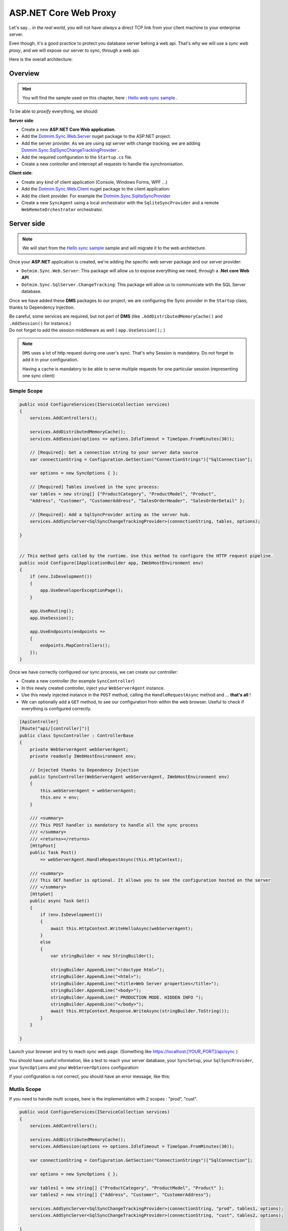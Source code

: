 ASP.NET Core Web Proxy
================================


Let's say... *in the real world*, you will not have *always* a direct TCP link from your client machine to your enterprise server.   

Even though, it's a good practice to protect you database server behing a web api.    
That's why we will use a *sync web proxy*, and we will expose our server to sync, through a web api.   

Here is the overall architecture:

.. image:: /assets/Architecture03.png


Overview
^^^^^^^^^^

.. hint:: You will find the sample used on this chapter, here : `Hello web sync sample <https://github.com/Mimetis/Dotmim.Sync/tree/master/Samples/HelloWebSync>`_ .

To be able to *proxify* everything, we should:

**Server side**:   

* Create a new **ASP.NET Core Web application**.
* Add the `Dotmim.Sync.Web.Server <https://www.nuget.org/packages/Dotmim.Sync.Web.Server>`_  nuget package to the ASP.NET project.
* Add the server provider. As we are using sql server with change tracking, we are adding `Dotmim.Sync.SqlSyncChangeTrackingProvider <https://www.nuget.org/packages/Dotmim.Sync.SqlServer.ChangeTracking>`_ .
* Add the required configuration to the ``Startup.cs`` file.
* Create a new controller and intercept all requests to handle the synchronisation. 

**Client side**:

* Create any kind of client application (Console, Windows Forms, WPF ...)
* Add the `Dotmim.Sync.Web.Client <https://www.nuget.org/packages/Dotmim.Sync.Web.Client>`_  nuget package to the client application: 
* Add the client provider. For example the `Dotmim.Sync.SqliteSyncProvider <Dotmim.Sync.SqliteSyncProvider>`_  
* Create a new ``SyncAgent`` using a local orchestrator with the ``SqliteSyncProvider`` and a remote ``WebRemoteOrchestrator`` orchestrator.


Server side
^^^^^^^^^^^^

.. note:: We will start from the `Hello sync sample <https://github.com/Mimetis/Dotmim.Sync/tree/master/Samples/HelloSync>`_  sample and will migrate it to the web architecture.   


Once your **ASP.NET** application is created, we're adding the specific web server package and our server provider:

* ``Dotmim.Sync.Web.Server``: This package will allow us to expose everything we need, through a **.Net core Web API**
* ``Dotmim.Sync.SqlServer.ChangeTracking``: This package will allow us to communicate with the SQL Server database.

Once we have added these **DMS** packages to our project, we are configuring the Sync provider in the ``Startup`` class, thanks to Dependency Injection.

| Be careful, some services are required, but not part of **DMS** (like ``.AddDistributedMemoryCache()`` and ``.AddSession()`` for instance.)
| Do not forget to add the session middleware as well ( ``app.UseSession();`` )

.. note:: ``DMS`` uses a lot of http request during one user's sync. That's why Session is mandatory. Do not forget to add it in your configuration.
          
          Having a cache is mandatory to be able to serve multiple requests 
          for one particular session (representing one sync client)


Simple Scope
-----------------

.. code-block:: csharp

    public void ConfigureServices(IServiceCollection services)
    {
        services.AddControllers();

        services.AddDistributedMemoryCache();
        services.AddSession(options => options.IdleTimeout = TimeSpan.FromMinutes(30));

        // [Required]: Get a connection string to your server data source
        var connectionString = Configuration.GetSection("ConnectionStrings")["SqlConnection"];

        var options = new SyncOptions { };

        // [Required] Tables involved in the sync process:
        var tables = new string[] {"ProductCategory", "ProductModel", "Product",
        "Address", "Customer", "CustomerAddress", "SalesOrderHeader", "SalesOrderDetail" };

        // [Required]: Add a SqlSyncProvider acting as the server hub.
        services.AddSyncServer<SqlSyncChangeTrackingProvider>(connectionString, tables, options);

    }


    // This method gets called by the runtime. Use this method to configure the HTTP request pipeline.
    public void Configure(IApplicationBuilder app, IWebHostEnvironment env)
    {
        if (env.IsDevelopment())
        {
            app.UseDeveloperExceptionPage();
        }

        app.UseRouting();
        app.UseSession();

        app.UseEndpoints(endpoints =>
        {
            endpoints.MapControllers();
        });
    }



Once we have correctly configured our sync process, we can create our controller:

* Create a new controller (for example ``SyncController``)
* In this newly created controller, inject your ``WebServerAgent`` instance.   
* Use this newly injected instance in the ``POST`` method, calling the ``HandleRequestAsync`` method and ... **that's all** !
* We can optionally add a ``GET`` method, to see our configuration from within the web browser. Useful to check if everything is configured correctly.

.. code-block:: csharp

    [ApiController]
    [Route("api/[controller]")]
    public class SyncController : ControllerBase
    {
        private WebServerAgent webServerAgent;
        private readonly IWebHostEnvironment env;

        // Injected thanks to Dependency Injection
        public SyncController(WebServerAgent webServerAgent, IWebHostEnvironment env)
        {
            this.webServerAgent = webServerAgent;
            this.env = env;
        }

        /// <summary>
        /// This POST handler is mandatory to handle all the sync process
        /// </summary>
        /// <returns></returns>
        [HttpPost]
        public Task Post() 
            => webServerAgent.HandleRequestAsync(this.HttpContext);

        /// <summary>
        /// This GET handler is optional. It allows you to see the configuration hosted on the server
        /// </summary>
        [HttpGet]
        public async Task Get()
        {
            if (env.IsDevelopment())
            {
                await this.HttpContext.WriteHelloAsync(webServerAgent);
            }
            else
            {
                var stringBuilder = new StringBuilder();

                stringBuilder.AppendLine("<!doctype html>");
                stringBuilder.AppendLine("<html>");
                stringBuilder.AppendLine("<title>Web Server properties</title>");
                stringBuilder.AppendLine("<body>");
                stringBuilder.AppendLine(" PRODUCTION MODE. HIDDEN INFO ");
                stringBuilder.AppendLine("</body>");
                await this.HttpContext.Response.WriteAsync(stringBuilder.ToString());
            }
        }

    }


Launch your browser and try to reach *sync* web page. (Something like `<https://localhost:[YOUR_PORT]/api/sync>`_ )

You should have useful information, like a test to reach your server database, your ``SyncSetup``, your ``SqlSyncProvider``, your ``SyncOptions`` and your ``WebServerOptions`` configuration:

.. image:: assets/WebServerProperties.png

If your configuration is not correct, you should have an error message, like this:

.. image:: assets/WebServerPropertiesError.png


Mutlis Scope
-----------------

If you need to handle multi scopes, here is the implementation with 2 scopes : "prod", "cust".

.. code-block:: csharp

    public void ConfigureServices(IServiceCollection services)
    {
        services.AddControllers();

        services.AddDistributedMemoryCache();
        services.AddSession(options => options.IdleTimeout = TimeSpan.FromMinutes(30));

        var connectionString = Configuration.GetSection("ConnectionStrings")["SqlConnection"];

        var options = new SyncOptions { };

        var tables1 = new string[] {"ProductCategory", "ProductModel", "Product" };
        var tables2 = new string[] {"Address", "Customer", "CustomerAddress"};

        services.AddSyncServer<SqlSyncChangeTrackingProvider>(connectionString, "prod", tables1, options);
        services.AddSyncServer<SqlSyncChangeTrackingProvider>(connectionString, "cust", tables2, options);

    }


Once we have correctly configured our sync process, we can create our controller:

* Create a new controller (for example ``SyncController``)
* In this newly created controller, inject your ``IEnumerable<WebServerAgent>`` instance.   

.. code-block:: csharp

[ApiController]
    [Route("api/[controller]")]
    public class SyncController : ControllerBase
    {
        private IEnumerable<WebServerAgent> webserverAgents;
        private readonly IWebHostEnvironment env;

        // Injected thanks to Dependency Injection
        public SyncController(IEnumerable<WebServerAgent> webServerAgents, IWebHostEnvironment env)
        {
            this.webServerAgents = webServerAgents;
            this.env = env;
        }

        /// <summary>
        /// This POST handler is mandatory to handle all the sync process
        /// </summary>
        /// <returns></returns>
        [HttpPost]
        public Task Post() 
        {
            var scopeName = HttpContext.GetScopeName();

            var webserverAgent = webserverAgents.FirstOrDefault(c => c.ScopeName == scopeName);
            await webserverAgent.HandleRequestAsync(HttpContext).ConfigureAwait(false);
        }

        /// <summary>
        /// This GET handler is optional. It allows you to see the configuration hosted on the server
        /// </summary>
        [HttpGet]
        public async Task Get()
        {
            if (env.IsDevelopment())
            {
                await this.HttpContext.WriteHelloAsync(this.webserverAgents);
            }
            else
            {
                var stringBuilder = new StringBuilder();

                stringBuilder.AppendLine("<!doctype html>");
                stringBuilder.AppendLine("<html>");
                stringBuilder.AppendLine("<title>Web Server properties</title>");
                stringBuilder.AppendLine("<body>");
                stringBuilder.AppendLine(" PRODUCTION MODE. HIDDEN INFO ");
                stringBuilder.AppendLine("</body>");
                await this.HttpContext.Response.WriteAsync(stringBuilder.ToString());
            }
        }

    }


Client side
^^^^^^^^^^^^^^^^^^^^^^

The client side is pretty similar to the starter sample, except we will have to use a *proxy orchestrator* instead of a classic *remote orchestrator*:


.. code-block:: csharp

    var serverOrchestrator = new WebRemoteOrchestrator("https://localhost:44342/api/sync");

    // Second provider is using plain old Sql Server provider, 
    // relying on triggers and tracking tables to create the sync environment
    var clientProvider = new SqlSyncProvider(clientConnectionString);

    // Creating an agent that will handle all the process
    var agent = new SyncAgent(clientProvider, serverOrchestrator);

    do
    {
        // Launch the sync process
        var s1 = await agent.SynchronizeAsync();
        // Write results
        Console.WriteLine(s1);

    } while (Console.ReadKey().Key != ConsoleKey.Escape);

    Console.WriteLine("End");


Now we can launch both application, The Web Api on one side, and the Console application on the other side.   
Just hit Enter and get the results from your synchronization over http.

.. image:: assets/WebSync01.png
